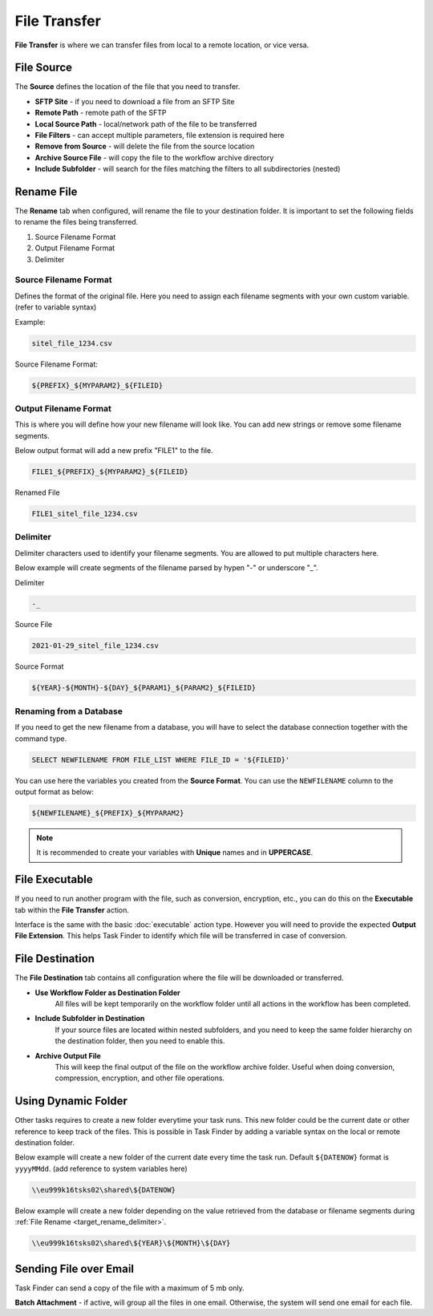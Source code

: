 File Transfer
=============
**File Transfer** is where we can transfer files from local to a remote location, or vice versa.

File Source
-----------
The **Source** defines the location of the file that you need to transfer. 

* **SFTP Site** - if you need to download a file from an SFTP Site
* **Remote Path** - remote path of the SFTP
* **Local Source Path** - local/network path of the file to be transferred
* **File Filters** - can accept multiple parameters, file extension is required here
* **Remove from Source** - will delete the file from the source location
* **Archive Source File** - will copy the file to the workflow archive directory
* **Include Subfolder** - will search for the files matching the filters to all subdirectories (nested)


.. _target_rename:

Rename File
-----------
The **Rename** tab when configured, will rename the file to your destination folder.
It is important to set the following fields to rename the files being transferred.

#. Source Filename Format
#. Output Filename Format
#. Delimiter

Source Filename Format
~~~~~~~~~~~~~~~~~~~~~~
Defines the format of the original file. Here you need to assign each filename segments with your own custom variable. (refer to variable syntax)
        
Example: 

.. code-block:: 
                    
        sitel_file_1234.csv

Source Filename Format: 

.. code-block:: 
                    
        ${PREFIX}_${MYPARAM2}_${FILEID}

Output Filename Format
~~~~~~~~~~~~~~~~~~~~~~
This is where you will define how your new filename will look like. You can add new strings
or remove some filename segments.

Below output format will add a new prefix "FILE1" to the file.

.. code-block::

        FILE1_${PREFIX}_${MYPARAM2}_${FILEID}

Renamed File

.. code-block::

        FILE1_sitel_file_1234.csv


Delimiter
~~~~~~~~~
Delimiter characters used to identify your filename segments. You are allowed to put multiple characters here.

Below example will create segments of the filename parsed by hypen "-" or underscore "_".

Delimiter

.. code-block::

        -_

Source File

.. code-block::

        2021-01-29_sitel_file_1234.csv

.. _target_rename_delimiter:

Source Format

.. code-block::

        ${YEAR}-${MONTH}-${DAY}_${PARAM1}_${PARAM2}_${FILEID}



Renaming from a Database
~~~~~~~~~~~~~~~~~~~~~~~~
If you need to get the new filename from a database, you will have to select the database connection together with the command 
type.

.. code-block:: sql

        SELECT NEWFILENAME FROM FILE_LIST WHERE FILE_ID = '${FILEID}'

You can use here the variables you created from the **Source Format**. You can use the ``NEWFILENAME`` column to the output format as below:

.. code-block:: 

        ${NEWFILENAME}_${PREFIX}_${MYPARAM2}

.. note::

    It is recommended to create your variables with **Unique** names and in **UPPERCASE**.


File Executable
---------------
If you need to run another program with the file, such as conversion, encryption, etc.,
you can do this on the **Executable** tab within the **File Transfer** action.

Interface is the same with the basic :doc:`executable` action type. 
However you will need to provide the expected **Output File Extension**.
This helps Task Finder to identify which file will be transferred in case of conversion.


File Destination
----------------
The **File Destination** tab contains all configuration where the file will be downloaded or transferred.

* **Use Workflow Folder as Destination Folder**
    All files will be kept temporarily on the workflow folder until
    all actions in the workflow has been completed.

* **Include Subfolder in Destination**
    If your source files are located within nested subfolders, and you need to keep the same
    folder hierarchy on the destination folder, then you need to enable this.

* **Archive Output File**
    This will keep the final output of the file on the workflow archive folder. Useful 
    when doing conversion, compression, encryption, and other file operations.

Using Dynamic Folder
--------------------
Other tasks requires to create a new folder everytime your task runs. This new folder could be 
the current date or other reference to keep track of the files. This is possible in Task Finder
by adding a variable syntax on the local or remote destination folder.

Below example will create a new folder of the current date every time the task run.
Default ``${DATENOW}`` format is ``yyyyMMdd``. (add reference to system variables here)

.. code-block::

    \\eu999k16tsks02\shared\${DATENOW}

Below example will create a new folder depending on the value retrieved from the database or
filename segments during :ref:`File Rename <target_rename_delimiter>`.

.. code-block::

    \\eu999k16tsks02\shared\${YEAR}\${MONTH}\${DAY}

Sending File over Email
-----------------------
Task Finder can send a copy of the file with a maximum of 5 mb only. 

**Batch Attachment** - if active, will group all the files in one email. Otherwise, the system will send one email for each file.
